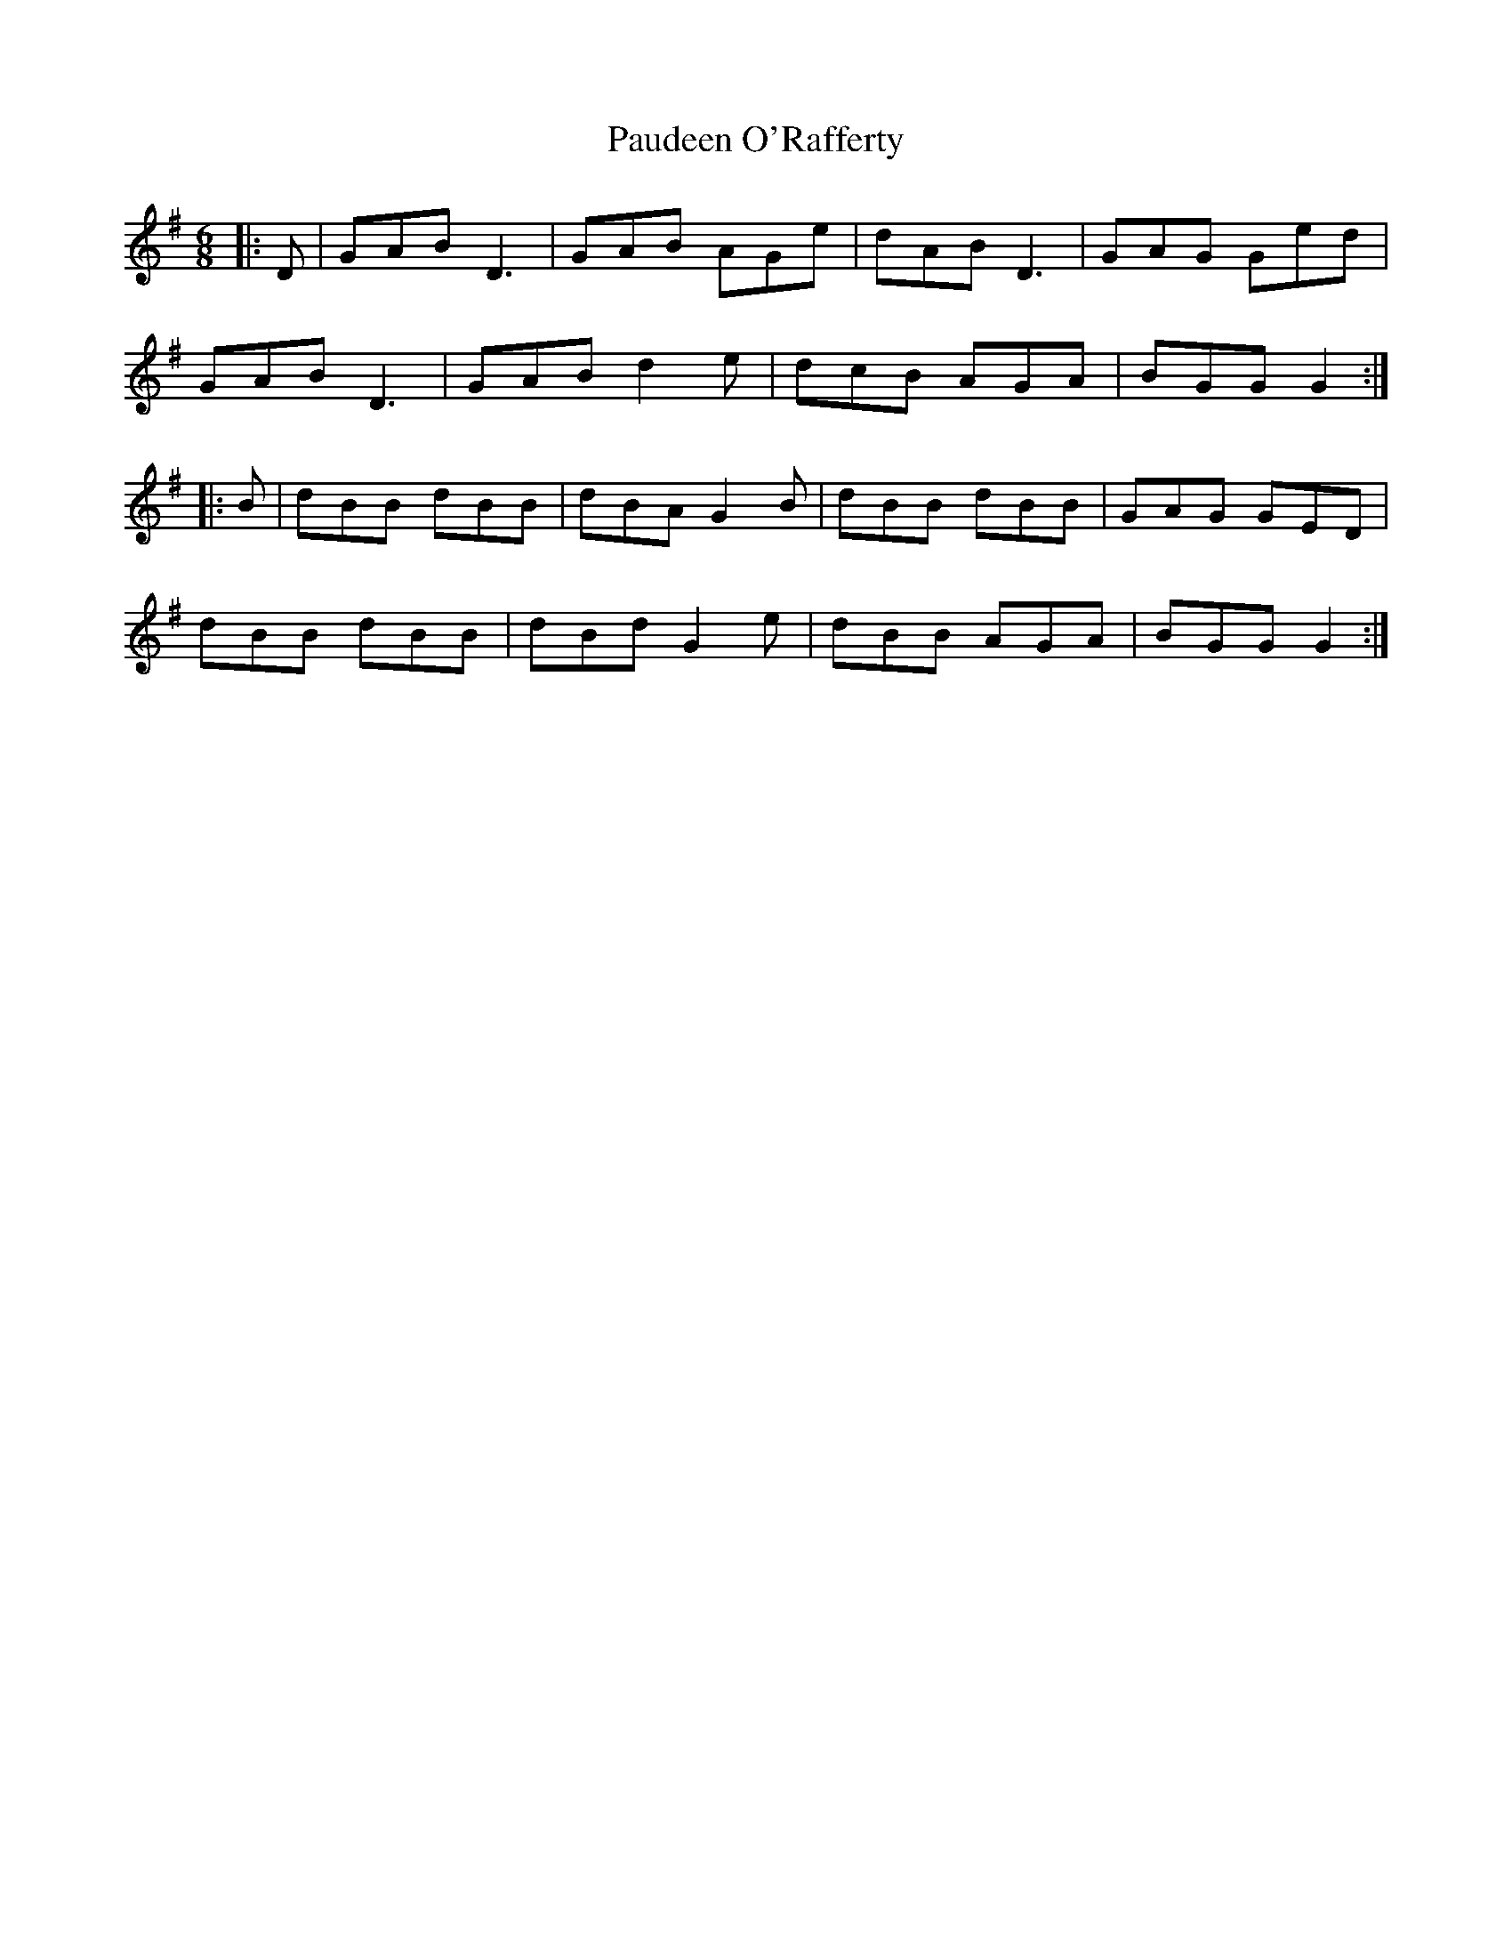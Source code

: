 X: 31830
T: Paudeen O'Rafferty
R: jig
M: 6/8
K: Gmajor
|:D|GAB D3|GAB AGe|dAB D3|GAG Ged|
GAB D3|GAB d2e|dcB AGA|BGG G2:|
|:B|dBB dBB|dBA G2B|dBB dBB|GAG GED|
dBB dBB|dBd G2e|dBB AGA|BGG G2:|

